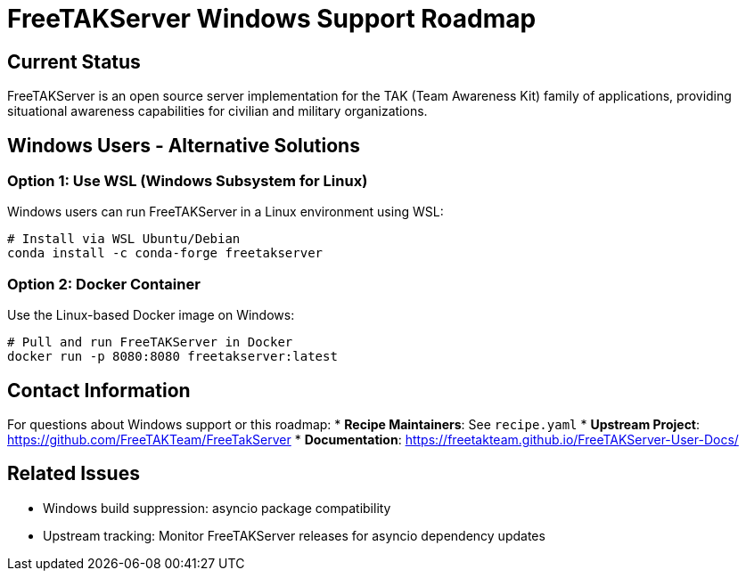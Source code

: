 = FreeTAKServer Windows Support Roadmap

== Current Status

FreeTAKServer is an open source server implementation for the TAK (Team Awareness Kit) family of applications,
providing situational awareness capabilities for civilian and military organizations.


== Windows Users - Alternative Solutions

=== Option 1: Use WSL (Windows Subsystem for Linux)
Windows users can run FreeTAKServer in a Linux environment using WSL:
```bash
# Install via WSL Ubuntu/Debian
conda install -c conda-forge freetakserver
```

=== Option 2: Docker Container
Use the Linux-based Docker image on Windows:
```bash
# Pull and run FreeTAKServer in Docker
docker run -p 8080:8080 freetakserver:latest
```

== Contact Information

For questions about Windows support or this roadmap:
* **Recipe Maintainers**: See `recipe.yaml`
* **Upstream Project**: https://github.com/FreeTAKTeam/FreeTakServer
* **Documentation**: https://freetakteam.github.io/FreeTAKServer-User-Docs/

== Related Issues

* Windows build suppression: asyncio package compatibility
* Upstream tracking: Monitor FreeTAKServer releases for asyncio dependency updates
